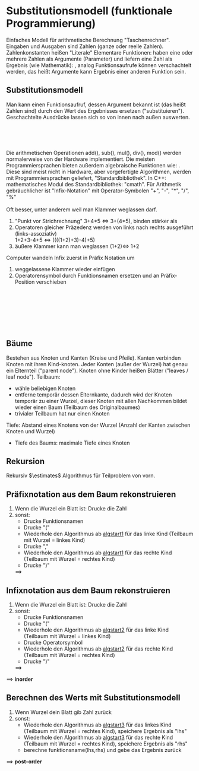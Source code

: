 * Substitutionsmodell (funktionale Programmierung)
  Einfaches Modell für arithmetische Berechnung "Taschenrechner". Eingaben und Ausgaben sind Zahlen (ganze oder reelle Zahlen). Zahlenkonstanten heißen "Literale"
  Elementare Funktionen: haben eine oder mehrere Zahlen als Argumente (Parameter) und liefern eine Zahl als Ergebnis (wie Mathematik):
  \code{add(1,2) \to 3, mul(2,3) \to 6}, analog \code{sub(), div(), mod()}
  Funktionsaufrufe können verschachtelt werden, das heißt Argumente kann Ergebnis einer anderen Funktion sein. \\
  \code{mul(add(1,2),sub(5,3)) \to 6}
** Substitutionsmodell
   Man kann einen Funktionsaufruf, dessen Argument bekannt ist (das heißt Zahlen sind) durch den Wert des Ergebnisses ersetzen ("substituieren"). Geschachtelte Ausdrücke lassen sich so von innen nach außen auswerten.
   #+begin_center latex
   \code{mul(add(1,2),sub(5,3))} \\
   \code{mul(3,sub(5,3))} \\
   \code{mul(3,2)} \\
   \code{6}
   #+end_center
   Die arithmetischen Operationen add(), sub(), mul(), div(), mod() werden normalerweise von der Hardware implementiert.
   Die meisten Programmiersprachen bieten außerdem algebraische Funktionen wie: \code{sqrt(), sin(), cos(), log()}.
   Diese sind meist nicht in Hardware, aber vorgefertigte Algorithmen, werden mit Programmiersprachen geliefert, "Standardbibliothek".
   In C++: mathematisches Modul des Standardbibliothek: "cmath".
   Für Arithmetik gebräuchlicher ist "Infix-Notation" mit Operator-Symbolen "+", "-", "*", "/", "%" \\
   \code{mul(add(1,2),sub(5,3)) $\iff$ ((1+2)*(5-3))} \\
   Oft besser, unter anderem weil man Klammer weglassen darf.
   1. "Punkt vor Strichrechnung" 3+4*5 $\iff$ 3+(4*5), \code{mul, div, mod} binden stärker als \code{add, sub}
   2. Operatoren gleicher Präzedenz werden von links nach rechts ausgeführt (links-assoziativ) \\
	  1+2+3-4+5 $\iff$ ((((1+2)+3)-4)+5)
   3. äußere Klammer kann man weglassen (1+2)$\iff$ 1+2
   Computer wandeln Infix zuerst in Präfix Notation um
   1. weggelassene Klammer wieder einfügen
   2. Operatorensymbol durch Funktionsnamen ersetzen und an Präfix-Position verschieben \\
   #+begin_center latex
   \code{1 + 2 + 3 * 4 / (1 + 5) - 2} \\
   \code{(((1 + 2) + ((3 * 4) / (1 + 5))) - 2)} \\
   \code{sub(add(add(1,2),div(mul(3,4),add(1,5))), 2)} \\
   \code{sub(add(3,div(12,6)), 2)} \\
   \code{sub(add(3,2), 2)} \\
   \code{sub(5, 2)} \\
   \code{2}
   #+end_center
** Bäume
   Bestehen aus Knoten und Kanten (Kreise und Pfeile).
   Kanten verbinden Knoten mit ihren Kind-knoten.
   Jeder Konten (außer der Wurzel) hat genau ein Elternteil ("parent node").
   Knoten ohne Kinder heißen Blätter ("leaves / leaf node").
   Teilbaum:
   - wähle beliebigen Knoten
   - entferne temporär dessen Elternkante, dadurch wird der Knoten temporär zu einer Wurzel, dieser Knoten mit allen Nachkommen bildet wieder einen Baum (Teilbaum des Originalbaumes)
   - trivialer Teilbaum hat nur einen Knoten
   Tiefe: Abstand eines Knotens von der Wurzel (Anzahl der Kanten zwischen Knoten und Wurzel)
   - Tiefe des Baums: maximale Tiefe eines Knoten
   #+begin_ex latex
   \mbox{}
   \begin{center}
   \code{1 + 2 + 3 * 4 / (1 + 5) - 2} \\
   \code{sub(add(add(1,2),div(mul(3,4),add(1,5))), 2)} \\
   \Tree [ .sub [ .add [ .add 1 2 ] [ .div [ .mul 3 4 ] [ .add 1 5 ] ] ] 2 ]
   \end{center}
   #+end_ex
** Rekursion
   Rekursiv $\estimates$ Algorithmus für Teilproblem von vorn.
** Präfixnotation aus dem Baum rekonstruieren
   1. <<algstart1>> Wenn die Wurzel ein Blatt ist: Drucke die Zahl
   2. sonst:
	  - Drucke Funktionsnamen
	  - Drucke "("
	  - Wiederhole den Algorithmus ab [[algstart1]] für das linke Kind (Teilbaum mit Wurzel = linkes Kind)
	  - Drucke ","
	  - Wiederhole den Algorithmus ab [[algstart1]] für das rechte Kind (Teilbaum mit Wurzel = rechtes Kind)
	  - Drucke ")"
	$\implies$ \code{sub(add(add(1,2),div(mul(3,4),add(1,5))), 2)}
** Infixnotation aus dem Baum rekonstruieren
   1. <<algstart2>> Wenn die Wurzel ein Blatt ist: Drucke die Zahl
   2. sonst:
	  - Drucke Funktionsnamen
	  - Drucke "("
	  - Wiederhole den Algorithmus ab [[algstart2]] für das linke Kind (Teilbaum mit Wurzel = linkes Kind)
	  - Drucke Operatorsymbol
	  - Wiederhole den Algorithmus ab [[algstart2]] für das rechte Kind (Teilbaum mit Wurzel = rechtes Kind)
	  - Drucke ")"
	$\implies$ \code{sub(add(add(1,2),div(mul(3,4),add(1,5))), 2)}
   $\implies$ *inorder*
** Berechnen des Werts mit Substitutionsmodell
   1. <<algstart3>> Wenn Wurzel dein Blatt gib Zahl zurück
   2. sonst:
	  - Wiederhole den Algorithmus ab [[algstart3]] für das linkes Kind (Teilbaum mit Wurzel = rechtes Kind), speichere Ergebnis als "lhs"
	  - Wiederhole den Algorithmus ab [[algstart3]] für das rechte Kind (Teilbaum mit Wurzel = rechtes Kind), speichere Ergebnis als "rhs"
	  - berechne funktionsname(lhs,rhs) und gebe das Ergebnis zurück
   $\implies$ *post-order*
